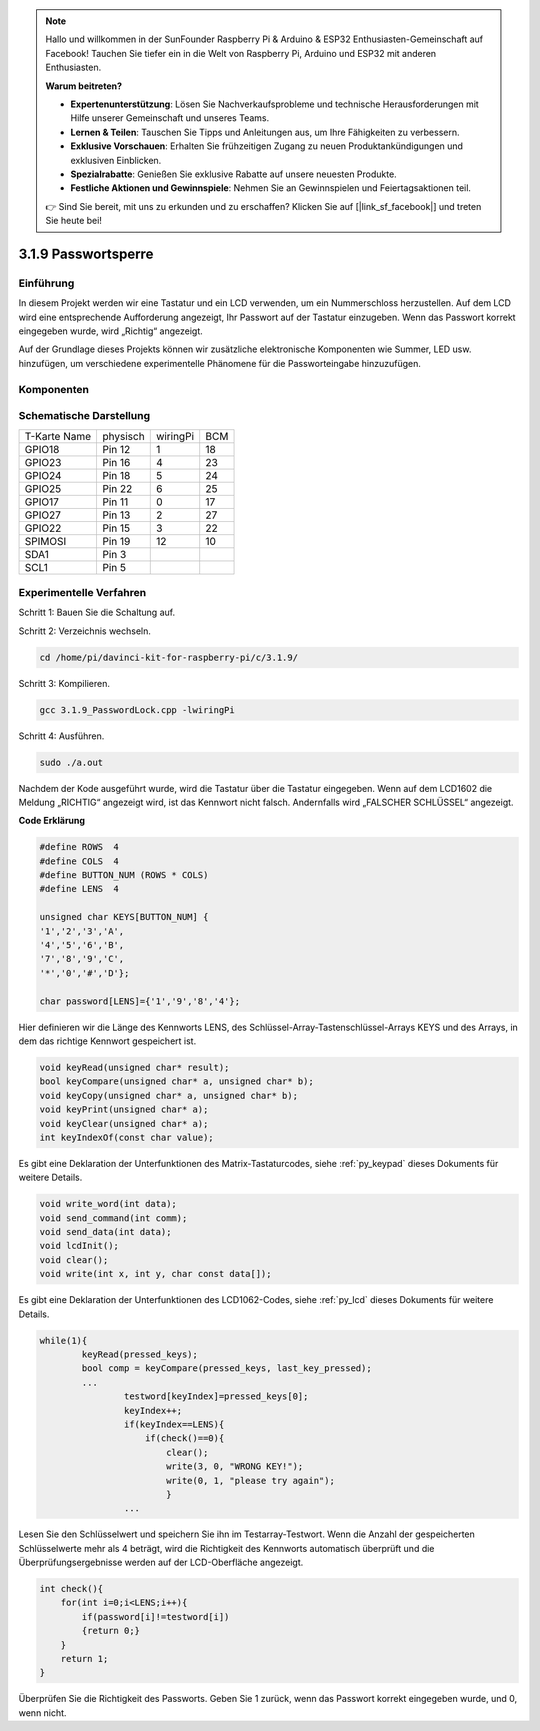 .. note::

    Hallo und willkommen in der SunFounder Raspberry Pi & Arduino & ESP32 Enthusiasten-Gemeinschaft auf Facebook! Tauchen Sie tiefer ein in die Welt von Raspberry Pi, Arduino und ESP32 mit anderen Enthusiasten.

    **Warum beitreten?**

    - **Expertenunterstützung**: Lösen Sie Nachverkaufsprobleme und technische Herausforderungen mit Hilfe unserer Gemeinschaft und unseres Teams.
    - **Lernen & Teilen**: Tauschen Sie Tipps und Anleitungen aus, um Ihre Fähigkeiten zu verbessern.
    - **Exklusive Vorschauen**: Erhalten Sie frühzeitigen Zugang zu neuen Produktankündigungen und exklusiven Einblicken.
    - **Spezialrabatte**: Genießen Sie exklusive Rabatte auf unsere neuesten Produkte.
    - **Festliche Aktionen und Gewinnspiele**: Nehmen Sie an Gewinnspielen und Feiertagsaktionen teil.

    👉 Sind Sie bereit, mit uns zu erkunden und zu erschaffen? Klicken Sie auf [|link_sf_facebook|] und treten Sie heute bei!

3.1.9 Passwortsperre
======================

Einführung
-------------

In diesem Projekt werden wir eine Tastatur und ein LCD verwenden, um ein Nummerschloss herzustellen. Auf dem LCD wird eine entsprechende Aufforderung angezeigt, Ihr Passwort auf der Tastatur einzugeben. Wenn das Passwort korrekt eingegeben wurde, wird „Richtig“ angezeigt.

Auf der Grundlage dieses Projekts können wir zusätzliche elektronische Komponenten wie Summer, LED usw. hinzufügen, um verschiedene experimentelle Phänomene für die Passworteingabe hinzuzufügen.

Komponenten
--------------

.. image:: ../img/list_Password_Lock.png
    :align: center

Schematische Darstellung
------------------------------

============ ======== ======== ===
T-Karte Name physisch wiringPi BCM
GPIO18       Pin 12   1        18
GPIO23       Pin 16   4        23
GPIO24       Pin 18   5        24
GPIO25       Pin 22   6        25
GPIO17       Pin 11   0        17
GPIO27       Pin 13   2        27
GPIO22       Pin 15   3        22
SPIMOSI      Pin 19   12       10
SDA1         Pin 3             
SCL1         Pin 5             
============ ======== ======== ===

.. image:: ../img/Schematic_three_one9.png
   :align: center

Experimentelle Verfahren
-------------------------

Schritt 1: Bauen Sie die Schaltung auf.

.. image:: ../img/image262.png
   :alt: 3.1.3_PasswordLock_bb_看图王
   :width: 800


Schritt 2: Verzeichnis wechseln.

.. raw:: html

   <run></run>

.. code-block:: 

    cd /home/pi/davinci-kit-for-raspberry-pi/c/3.1.9/

Schritt 3: Kompilieren.

.. raw:: html

   <run></run>

.. code-block::

    gcc 3.1.9_PasswordLock.cpp -lwiringPi

Schritt 4: Ausführen.

.. raw:: html

   <run></run>

.. code-block::

    sudo ./a.out

Nachdem der Kode ausgeführt wurde, wird die Tastatur über die Tastatur eingegeben. Wenn auf dem LCD1602 die Meldung „RICHTIG“ angezeigt wird, 
ist das Kennwort nicht falsch. Andernfalls wird „FALSCHER SCHLÜSSEL“ angezeigt.

**Code Erklärung**

.. code-block:: c

    #define ROWS  4 
    #define COLS  4
    #define BUTTON_NUM (ROWS * COLS)
    #define LENS  4

    unsigned char KEYS[BUTTON_NUM] {  
    '1','2','3','A',
    '4','5','6','B',
    '7','8','9','C',
    '*','0','#','D'};

    char password[LENS]={'1','9','8','4'};

Hier definieren wir die Länge des Kennworts LENS, 
des Schlüssel-Array-Tastenschlüssel-Arrays KEYS und des Arrays, 
in dem das richtige Kennwort gespeichert ist.

.. code-block:: c

    void keyRead(unsigned char* result);
    bool keyCompare(unsigned char* a, unsigned char* b);
    void keyCopy(unsigned char* a, unsigned char* b);
    void keyPrint(unsigned char* a);
    void keyClear(unsigned char* a);
    int keyIndexOf(const char value);

Es gibt eine Deklaration der Unterfunktionen des Matrix-Tastaturcodes, 
siehe :ref:`py_keypad`  dieses Dokuments für weitere Details.

.. code-block:: c

    void write_word(int data);
    void send_command(int comm);
    void send_data(int data);
    void lcdInit();
    void clear();
    void write(int x, int y, char const data[]);

Es gibt eine Deklaration der Unterfunktionen des LCD1062-Codes, siehe
:ref:`py_lcd`  dieses Dokuments für weitere Details.

.. code-block:: c

    while(1){
            keyRead(pressed_keys);
            bool comp = keyCompare(pressed_keys, last_key_pressed);
            ...
                    testword[keyIndex]=pressed_keys[0];
                    keyIndex++;
                    if(keyIndex==LENS){
                        if(check()==0){
                            clear();
                            write(3, 0, "WRONG KEY!");
                            write(0, 1, "please try again");
                            }
                    ...

Lesen Sie den Schlüsselwert und speichern Sie ihn im Testarray-Testwort. 
Wenn die Anzahl der gespeicherten Schlüsselwerte mehr als 4 beträgt, 
wird die Richtigkeit des Kennworts automatisch überprüft und die Überprüfungsergebnisse werden auf der LCD-Oberfläche angezeigt.

.. code-block:: c

    int check(){
        for(int i=0;i<LENS;i++){
            if(password[i]!=testword[i])
            {return 0;}
        }
        return 1;
    }


Überprüfen Sie die Richtigkeit des Passworts. Geben Sie 1 zurück, wenn das Passwort korrekt eingegeben wurde, und 0, wenn nicht.
